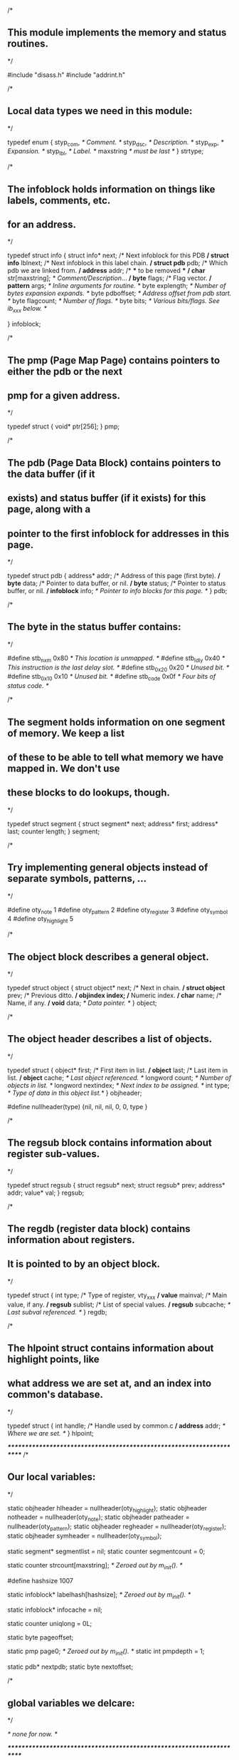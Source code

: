 /*
** This module implements the memory and status routines.
*/

#include "disass.h"
#include "addrint.h"

/*
** Local data types we need in this module:
*/

typedef enum {
  styp_com,			/* Comment. */
  styp_dsc,			/* Description. */
  styp_exp,			/* Expansion. */
  styp_lbl,			/* Label. */
  maxstring			/* must be last */
} strtype;

/*
** The infoblock holds information on things like labels, comments, etc.
** for an address.
*/

typedef struct info {
  struct info* next;		/* Next infoblock for this PDB */
  struct info* lblnext;		/* Next infoblock in this label chain. */
  struct pdb* pdb;		/* Which pdb we are linked from. */
  address*   addr;		/* *** to be removed *** */
  char*      str[maxstring];	/* Comment/Description/... */
  byte*      flags;		/* Flag vector. */
  pattern*   args;		/* Inline arguments for routine. */
  byte       explength;		/* Number of bytes expansion expands. */
  byte       pdboffset;		/* Address offset from pdb start. */
  byte       flagcount;		/* Number of flags. */
  byte       bits;		/* Various bits/flags.  See ib_xxx below. */
#   define ib_noreturn 0x01	/*   This routine does not return, "longjmp" */
#   define ib_lblref   0x40	/*   This label has been referenced. */
#   define ib_lbldef   0x80	/*   This label has been defined. */
} infoblock;

/*
** The pmp (Page Map Page) contains pointers to either the pdb or the next
** pmp for a given address.
*/

typedef struct {
  void* ptr[256];
} pmp;

/*
** The pdb (Page Data Block) contains pointers to the data buffer (if it
** exists) and status buffer (if it exists) for this page, along with a
** pointer to the first infoblock for addresses in this page.
*/

typedef struct pdb {
  address* addr;		/* Address of this page (first byte). */
  byte* data;			/* Pointer to data buffer, or nil. */
  byte* status;			/* Pointer to status buffer, or nil. */
  infoblock* info;		/* Pointer to info blocks for this page. */
} pdb;

/*
** The byte in the status buffer contains:
*/

#define stb_nxm   0x80		/* This location is unmapped. */
#define stb_ldly  0x40		/* This instruction is the last delay slot. */
#define stb_0x20  0x20		/* Unused bit. */
#define stb_0x10  0x10		/* Unused bit. */
#define stb_code  0x0f		/* Four bits of status code. */

/*
** The segment holds information on one segment of memory.  We keep a list
** of these to be able to tell what memory we have mapped in.  We don't use
** these blocks to do lookups, though.
*/

typedef struct segment {
  struct segment* next;
  address* first;
  address* last;
  counter length;
} segment;

/*
** Try implementing general objects instead of separate symbols, patterns, ...
*/

#define oty_note	1
#define oty_pattern	2
#define oty_register	3
#define oty_symbol	4
#define oty_highlight   5

/*
** The object block describes a general object.
*/

typedef struct object {
  struct object* next;		/* Next in chain. */
  struct object* prev;		/* Previous ditto. */
  objindex index;		/* Numeric index. */
  char* name;			/* Name, if any. */
  void* data;			/* Data pointer. */
} object;

/*
** The object header describes a list of objects.
*/

typedef struct {
  object* first;		/* First item in list. */
  object* last;			/* Last item in list. */
  object* cache;		/* Last object referenced. */
  longword count;		/* Number of objects in list. */
  longword nextindex;		/* Next index to be assigned. */
  int type;			/* Type of data in this object list.*/
} objheader;

#define nullheader(type) {nil, nil, nil, 0, 0, type }

/*
** The regsub block contains information about register sub-values.
*/

typedef struct regsub {
  struct regsub* next;
  struct regsub* prev;
  address* addr;
  value* val;
} regsub;

/*
** The regdb (register data block) contains information about registers.
** It is pointed to by an object block.
*/

typedef struct {
  int type;			/* Type of register, vty_xxx */
  value* mainval;		/* Main value, if any. */
  regsub* sublist;		/* List of special values. */
  regsub* subcache;		/* Last subval referenced. */
} regdb;

/*
** The hlpoint struct contains information about highlight points, like
** what address we are set at, and an index into common's database.
*/

typedef struct {
  int handle;			/* Handle used by common.c */
  address* addr;		/* Where we are set. */
} hlpoint;

/**********************************************************************/
/*
** Our local variables:
*/

static objheader hlheader  = nullheader(oty_highlight);
static objheader notheader = nullheader(oty_note);
static objheader patheader = nullheader(oty_pattern);
static objheader regheader = nullheader(oty_register);
static objheader symheader = nullheader(oty_symbol);

static segment* segmentlist = nil;
static counter segmentcount = 0;

static counter strcount[maxstring]; /* Zeroed out by m_init(). */

#define hashsize 1007

static infoblock* labelhash[hashsize]; /* Zeroed out by m_init(). */

static infoblock* infocache = nil;

static counter uniqlong = 0L;

static byte pageoffset;

static pmp page0;		/* Zeroed out by m_init(). */
static int pmpdepth = 1;

static pdb* nextpdb;
static byte nextoffset;

/*
** global variables we delcare:
*/

/* none for now. */

/**********************************************************************/

/*
** m_init() inits this module.
*/

void m_init(void)
{
  int i;

  for (i = 0; i < 256; i += 1) {
    page0.ptr[i] = nil;
  }
  pmpdepth = 1;

  for (i = 0; i < maxstring; i += 1) {
    strcount[i] = 0;
  }

  for (i = 0; i < hashsize; i += 1) {
    labelhash[i] = nil;
  }
}

/**********************************************************************/

/*
** newpmp() is a routine that allocates and inits a new Page Map Page.
*/

static pmp* newpmp(void)
{
  pmp* p;
  int i;

  p = malloc(sizeof(pmp));
  for (i = 0; i < 256; i += 1) {
    p->ptr[i] = nil;
  }
  return(p);
}

/*
** incpmpdepth() increments the pmp depth by one.
*/

static void incpmpdepth(void)
{
  pmp* p;
  int i;

  p = malloc(sizeof(pmp));
  for (i = 0; i < 256; i += 1) {
    p->ptr[i] = page0.ptr[i];
    page0.ptr[i] = nil;
  }
  page0.ptr[0] = p;
  pmpdepth += 1;
}

/*
** makestatus() makes sure that a given pdb has a status buffer.
*/

static void makestatus(pdb* p)
{
  if (p->status == nil) {
    p->status = malloc(256);
    memset(p->status, (stb_nxm | (stb_code & st_none)), 256);
  }
}

/*
** makedata() makes sure that a given pdb has data/status buffers.
*/

static void makedata(pdb* p)
{
  makestatus(p);		/* Data buffer, must have status. */
  if (p->data == nil) {
    p->data = malloc(256);
    bzero(p->data, 256);
  }
}

/*
** findpdb() finds the pdb for a specified address, possibly creating
** it and all the page maps needed.  As a side effect it sets up the
** global variable "pageoffset" to make retreiving data/status easier.
*/

static pdb* findpdb(address* addr, bool create)
{
  longword l;
  byte b[4];
  int depth;
  pmp* pmptr;
  pmp* pmnxt;
  pdb* pdptr;

/* TODO: implement a one-entry cache for pdb's */

  if (true) {			/* Since the addr is just a longword... */
    l = a_a2l(addr);
    pageoffset = l & 0xff;
    b[1] = (l >> 8)  & 0xff;
    b[2] = (l >> 16) & 0xff;
    b[3] = (l >> 24) & 0xff;
    depth = 1;
    if (b[2] != 0) depth = 2;
    if (b[3] != 0) depth = 3;
  }

  while (depth > pmpdepth) {
    if (!create) {
      return(nil);
    }
    incpmpdepth();
  }
  depth = pmpdepth;
  pmptr = &page0;
  while (depth > 1) {
    pmnxt = pmptr->ptr[b[depth]];
    /* pmnxt = pmptr->ptr[addr->addr[depth]]; */
    if (pmnxt == nil) {
      if (!create) {
	return(nil);
      }
      pmnxt = newpmp();
      if (pmnxt == nil) {
	return(nil);
      }
      pmptr->ptr[b[depth]] = pmnxt;
    }
    depth -= 1;
    pmptr = pmnxt;
  }
  pdptr = pmptr->ptr[b[1]];
  if ((pdptr == nil) && (create)) {
    pdptr = malloc(sizeof(pdb));
    pdptr->addr = a_copy(a_fip(addr), nil);
    pdptr->data = nil;
    pdptr->status = nil;
    pdptr->info = nil;
    pmptr->ptr[b[1]] = pdptr;
  }
  return(pdptr);
}

/*
** getstc() returns the status byte for a specified address.  If there
** is no status byte to get, we make one up.
*/

static byte getstc(address* addr)
{
  pdb* p;

  p = findpdb(addr, false);
  if ((p != nil) && (p->status != nil)) {
    return(p->status[pageoffset]);
  }		 
  return(stb_nxm | (stb_code & st_none));
}

/*
** hashstring() returns a hash code for the given string.
*/

static int hashstring(char* name)
{
  longword hash = 0x123456ff;
  char c;

  while ((c = *name++) != (char) 0) {
    hash = hash ^ c;
    hash = (hash << 5) ^ hash;
  }
  hash = hash & 0x7fffffff;
  return(hash % hashsize);
}

/*
** ibaddr() computes the address of an infoblock.
*/

static address* ibaddr(infoblock* i)
{
  return(a_offset(i->pdb->addr, i->pdboffset));
}

/*
** makeinfo() allocates and inits a new infoblock.
*/

static infoblock* makeinfo(address* addr, pdb* p)
{
  infoblock* i;
  strtype type;
  infoblock* prev;
  infoblock* next;

  i = malloc(sizeof(infoblock));

  i->addr = a_copy(addr, nil);

  i->lblnext = nil;
  for(type = 0; type < maxstring; type += 1) {
    i->str[type] = nil;
  }
  i->pdb = p;
  i->pdboffset = a_diff(addr, p->addr);
  i->flags = nil;
  i->args = nil;
  i->explength = 0;
  i->flagcount = 0;
  i->bits = 0;

  prev = nil;
  next = p->info;
  
  while ((next != nil) && (next->pdboffset < i->pdboffset)) {
    prev = next;
    next = next->next;
  }

  if (prev == nil) {
    p->info = i;
  } else {
    prev->next = i;
  }
  i->next = next;
  return(i);
}

/*
** findinfo() finds the infoblock for a given address, possibly
** creating it if there was none to begin with.
*/

static infoblock* findinfo(address* addr, bool create)
{
  infoblock* i;
  pdb* p;

  if (infocache != nil) {
    if (a_eq(addr, infocache->addr)) {
      return(infocache);
    }
  }

  p = findpdb(addr, create);

  if (p != nil) {
    i = p->info;

    while (i != nil) {
      if (i->pdboffset == pageoffset) {
	infocache = i;
	return(i);
      }
      i = i->next;
    }

    if (create) {
      i = makeinfo(addr, p);
      infocache = i;
      return(i);
    }
  }
  return(nil);
}

/*
** freeseg() deallocates a segment block.
*/

static void freeseg(segment* seg)
{
  free(seg->first);
  free(seg->last);
  free(seg);
  segmentcount -= 1;
}

/*
** joinseg() checks if a given segment runs into the next one, if this is
** the case the segments will be joined into one.  This process is repeated
** as long as needed.
*/

static void joinseg(segment* this)
{
  segment* next;

  next = this->next;
  while (next != nil) {
    if (a_compare(this->last, next->last) >= 0) {
      this->next = next->next;
      freeseg(next);
      next = this->next;
    } else if (a_compare(this->last, next->first) >= 0) {
      this->length += a_diff(next->last, this->last);
      this->last = a_copy(next->last, this->last);
      this->next = next->next;
      freeseg(next);
      next = this->next;
    } else if (a_adjacent(this->last, next->first)) {
      this->length += next->length;
      this->last = a_copy(next->last, this->last);
      this->next = next->next;
      freeseg(next);
      next = nil;
    } else {
      next = nil;
    }
  }
}

/*
** makeseg() creates a new segment block and links it in at the right
** place.  If the previous block ends just before us, we extend that
** block instead.  After doing this, we check for running into the
** next block.
*/

static void makeseg(address* addr, int size, segment* prev, segment* next)
{
  segment* seg;

  if ((prev != nil) && a_adjacent(prev->last, addr)) {
    a_inc(prev->last, size);
    prev->length += size;
    seg = prev;
  } else {
    seg = malloc(sizeof(segment));
    seg->first = a_copy(addr, nil);
    seg->last =  a_copy(addr, nil);
    a_inc(seg->last, size - 1);
    seg->length = size;
    if (prev == nil) {
      segmentlist = seg;
    } else {
      prev->next = seg;
    }
    seg->next = next;
    segmentcount += 1;
  }
  joinseg(seg);
}

/*
** meminclude() updates the segment list to include a given block of mem.
*/

static void meminclude(address* addr, int size)
{
  segment* prev;
  segment* this;
  address* newend;

  prev = nil;
  this = segmentlist;
  while (this != nil) {
    if (a_compare(this->last, addr) >= 0) {           /* before or inside? */
      if (a_compare(this->first, addr) <= 0) {        /* inside? */
	newend = a_offset(addr, size - 1);            /* Yes, compute end. */
	if (a_compare(newend, this->last) > 0) {      /* All inside? */
	  this->length += a_diff(newend, this->last); /* No, extend this. */
	  this->last = a_copy(newend, this->last);    /* Update last addr. */
	  joinseg(this);
	}
      } else {
	makeseg(addr, size, prev, this);
      }
      wc_segment();
      return;
    }
    prev = this;
    this = this->next;
  }
  makeseg(addr, size, prev, nil);
  wc_segment();			/* Tell the window handler. */
}

/*
** memstore() stores a buffer of data at address addr.  The address will
** be updated to point to the next address.
*/

static void memstore(address* addr, byte* buffer, int size)
{
  pdb* p;
  int count;

  meminclude(addr, size);	/* Update segment buffers. */

  while (size > 0) {
    p = findpdb(addr, true);	/* Find (possibly creating) pdb. */
    makedata(p);		/* Make sure we have data/status buffers. */
    count = 0;
    while (size-- > 0) {
      p->status[pageoffset] &= ~stb_nxm;
      p->data[pageoffset] = *buffer++;
      count += 1;
      if (pageoffset == 0xff) {
	break;
      }
      pageoffset += 1;
    }
    a_inc(addr, count);
  }
}

typedef void (pdbhandler)(pdb*);

static void scanlevel(pmp* page, int level, pdbhandler* handler)
{
  int i;

  for (i = 0; i < 256; i += 1) {
    if (page->ptr[i] != nil) {
      if (level > 1) {
	scanlevel(page->ptr[i], level - 1, handler);
      } else {
	(*handler)(page->ptr[i]);
      }
    }
  }
}

static void scanmemory(pdbhandler* handler)
{
  scanlevel(&page0, pmpdepth, handler);
}

/*
** copystring() allocates a new string, and copies its argument to it.
*/

char* copystring(char* src, char* dst)
{
  if (dst != nil) {
    free(dst);
    dst = nil;
  }
  if (src != nil) {
    dst = malloc(strlen(src) + 1);
    strcpy(dst, src);
  }
  return(dst);
}

/**********************************************************************/

static bool str_exist(address* addr, strtype type)
{
  infoblock* i;

  i = findinfo(addr, false);
  if (i != nil) {
    if (i->str[type] != nil) {
      return(true);
    }
  }
  return(false);
}

static char* str_find(address* addr, strtype type)
{
  infoblock* i;

  i = findinfo(addr, false);
  if (i != nil) {
    return(i->str[type]);
  }
  return(nil);
}

static infoblock* str_insert(address* addr, char* name, strtype type)
{
  infoblock* i;

  i = findinfo(addr, true);
  if (i != nil) {
    if (i->str[type] != nil) {
      free(i->str[type]);
      strcount[type] -= 1;
    }
    i->str[type] = copystring(name, nil);
    strcount[type] += 1;
    wc_local(addr);
  }
  return(i);
}

static void str_delete(address* addr, strtype type)
{
  infoblock* i;

  i = findinfo(addr, false);
  if (i != nil) {
    if (i->str[type]) {
      free(i->str[type]);
      i->str[type] = nil;
      strcount[type] -= 1;
      wc_local(addr);
    }
  }
}

static void sclr_level(pmp* page, int level, strtype type)
{
  int index;
  pdb* p;
  infoblock* ib;
  
  for (index = 0; index < 256; index += 1) {
    if (page->ptr[index] != nil) {
      if (level > 1) {
	sclr_level(page->ptr[index], level - 1, type);
      } else {
	p = page->ptr[index];
	for (ib = p->info; ib != nil; ib = ib->next) {
	  if (ib->str[type] != nil) {
	    free(ib->str[type]);
	    ib->str[type] = nil;
	  }
	}
      }
    }
  }
}

static void str_clear(strtype type)
{
  sclr_level(&page0, pmpdepth, type); /* Call recursive hack. */
  strcount[type] = 0;
  wc_total();		/* Changes everywhere. */
}

/******************************************/

bool c_exist(address* addr)
{
  return(str_exist(addr, styp_com));
}

char* c_find(address* addr)
{
  return(str_find(addr, styp_com));
}

void c_insert(address* addr, char* name)
{
  (void) str_insert(addr, name, styp_com);
}

void c_delete(address* addr)
{
  str_delete(addr, styp_com);
}

void c_clear(void)
{
  str_clear(styp_com);
}

counter c_count(void)
{
  return(strcount[styp_com]);
}

/**********************************************************************/

bool d_exist(address* addr)
{
  return(str_exist(addr, styp_dsc));
}

char* d_find(address* addr)
{
  return(str_find(addr, styp_dsc));
}

void d_insert(address* addr, char* text)
{
  (void) str_insert(addr, text, styp_dsc);
}

void d_delete(address* addr)
{
  str_delete(addr, styp_dsc);
}

void d_clear(void)
{
  str_clear(styp_dsc);
}

counter d_count(void)
{
  return(strcount[styp_dsc]);
}

/**********************************************************************/

bool e_exist(address* addr)
{
  return(str_exist(addr, styp_exp));
}

char* e_find(address* addr)
{
  return(str_find(addr, styp_exp));
}

void e_insert(address* addr, char* text, int length)
{
  infoblock* i;

  i = str_insert(addr, text, styp_exp);
  if (i != nil) {
    i->explength = length;
  }
}

void e_delete(address* addr)
{
  str_delete(addr, styp_exp);
}

void e_clear(void)
{
  str_clear(styp_exp);
}

counter e_count(void)
{
  return(strcount[styp_exp]);
}

int e_length(address* addr)
{
  infoblock* i;

  i = findinfo(addr, false);
  if (i == nil) {
    return(1);			/* Default lengt if we have no exp. */
  }
  return(i->explength);
}

/******************************************/

byte* f_read(address* addr)
{
  infoblock* i;

  i = findinfo(addr, false);
  if (i != nil) {
    return(i->flags);
  }
  return(nil);
}

void f_write(address* addr, byte* flags)
{
  infoblock* i;
  byte* newflags;
  int pos;

  i = findinfo(addr, true);
  if (i != nil) {
    if (i->flags != nil) {
      free(i->flags);
      i->flags = nil;
    }
    newflags = malloc(flags[0]);
    for (pos = 0; pos <= flags[0]; pos += 1) {
      newflags[pos] = flags[pos];
    }
    i->flags = newflags;
  }
  wc_local(addr);
}

void f_delete(address* addr)
{
  infoblock* i;

  i = findinfo(addr, false);
  if (i != nil) {
    if (i->flags != nil) {
      free(i->flags);
      i->flags = nil;
    }
  }
  wc_local(addr);
}

static void fclr_level(pmp* page, int level)
{
  int index;
  pdb* p;
  infoblock* ib;
  
  for (index = 0; index < 256; index += 1) {
    if (page->ptr[index] != nil) {
      if (level > 1) {
	fclr_level(page->ptr[index], level - 1);
      } else {
	p = page->ptr[index];
	for(ib = p->info; ib != nil; ib = ib->next) {
	  if (ib->flags != nil) {
	    free(ib->flags);
	    ib->flags = nil;
	  }
	}
      }
    }
  }
}

void f_clear(void)
{
  fclr_level(&page0, pmpdepth); /* Call recursive hack. */
  wc_total();		/* Changes everywhere. */
}

/**********************************************************************/

pattern* ia_read(address* addr)
{
  infoblock* i;

  i = findinfo(addr, false);
  if (i != nil) {
    return(i->args);
  }
  return(nil);
}

void ia_write(address* addr, pattern* pat)
{
  infoblock* i;

  i = findinfo(addr, true);
  if (i != nil) {
    i->args = p_copy(pat, i->args);
  }
  wc_total();
}

void ia_delete(address* addr)
{
  infoblock* i;

  i = findinfo(addr, false);
  if (i != nil) {
    p_free(i->args);
    i->args = nil;
  }
  wc_total();
}

static void iaclr_level(pmp* page, int level)
{
  int index;
  pdb* p;
  infoblock* ib;

  for (index = 0; index < 256; index += 1) {
    if (page->ptr[index] != nil) {
      if (level > 1) {
	iaclr_level(page->ptr[index], level - 1);
      } else {
	p = page->ptr[index];
	for (ib = p->info; ib != nil; ib = ib->next) {
	  if (ib->args != nil) {
	    p_free(ib->args);
	    ib->args = nil;
	  }
	}
      }
    }
  }
}

void ia_clear(void)
{
  iaclr_level(&page0, pmpdepth); /* Call recursive hack. */
  wc_total();
}

/**********************************************************************/

bool nrf_read(address* addr)
{
  infoblock* i;

  i = findinfo(addr, false);
  if (i != nil) {
    if (i->bits && ib_noreturn) {
      return(true);
    }
  }
  return(false);
}

void nrf_write(address* addr, bool flag)
{
  infoblock* i;

  i = findinfo(addr, true);
  if (i != nil) {
    if (flag) {
      i->bits |= ib_noreturn;
    } else {
      i->bits &= ~ib_noreturn;
    }
  }
}

static void nrfclr_level(pmp* page, int level)
{
  int index;
  pdb* p;
  infoblock* ib;

  for (index = 0; index < 256; index += 1) {
    if (page->ptr[index] != nil) {
      if (level > 1) {
	nrfclr_level(page->ptr[index], level - 1);
      } else {
	p = page->ptr[index];
	for (ib = p->info; ib != nil; ib = ib->next) {
	  ib->bits &= ~ib_noreturn;
	}
      }
    }
  }
}

void nrf_clear(void)
{
  nrfclr_level(&page0, pmpdepth);
}

/**********************************************************************/

bool l_exist(address* addr)
{
  return(str_exist(addr, styp_lbl));
}

char* l_find(address* addr)
{
  return(str_find(addr, styp_lbl));
}

void l_insert(address* addr, char* name)
{
  address* prev;
  infoblock* i;
  int bucket;

  prev = l_lookup(name);
  if (prev != nil) {
    l_delete(prev);
  }
  l_delete(addr);

  i = str_insert(addr, name, styp_lbl);

  if (i != nil) {
    bucket = hashstring(l_canonical(name));
    i->lblnext = labelhash[bucket];
    labelhash[bucket] = i;
  }
  wc_total();
}

void l_delete(address* addr)
{
  int bucket;
  char* name;
  infoblock* prev;
  infoblock* this;

  name = str_find(addr, styp_lbl);
  if (name != nil) {
    bucket = hashstring(l_canonical(name));
    prev = nil;
    this = labelhash[bucket];
    while (this != nil) {
      if (strcmp(name, this->str[styp_lbl]) == 0) {
	if (prev == nil) {	/* First entry in chain */
	  labelhash[bucket] = this->lblnext;
	} else {		/* Not first entry. */
	  prev->lblnext = this->lblnext;
	}
	this->lblnext = nil;	/* Wipe current ptr, we are clean. */
      }
      prev = this;
      this = this->lblnext;
    }
    wc_total();
  }
  str_delete(addr, styp_lbl);
}

void l_clear(void)
{
  int bucket;
  infoblock* info;
  infoblock* next;

  for (bucket = 0; bucket < hashsize; bucket += 1) {
    for (info = labelhash[bucket]; info != nil; info = next) {
      next = info->lblnext;
      info->lblnext = nil;
      if (info->str[styp_lbl] != nil) {
	free(info->str[styp_lbl]);
	info->str[styp_lbl] = nil;
      }
    }
    labelhash[bucket] = nil;
  }
  strcount[styp_lbl] = 0;
  wc_total();
}

void l_cflags(void)
{
  int bucket;
  infoblock* i;

  for (bucket = 0; bucket < hashsize; bucket += 1) {
    for (i = labelhash[bucket]; i != nil; i = i->lblnext) {
      i->bits &= ~(ib_lbldef+ib_lblref);
    }
  }
}

void l_def(address* addr)
{
  infoblock* i;

  i = findinfo(addr, false);
  if (i != nil) {
    i->bits |= ib_lbldef;
  }
}

void l_ref(address* addr)
{
  infoblock* i;

  i = findinfo(addr, false);
  if (i != nil) {
    i->bits |= ib_lblref;
  }
}

counter l_count(void)
{
  return(strcount[styp_lbl]);
}

address* l_lookup(char* name)
{
  static address* work = nil;
  int bucket;
  infoblock* i;
  
  name = copystring(l_canonical(name), nil);
  bucket = hashstring(name);

  for (i = labelhash[bucket]; i != nil; i = i->lblnext) {
    if (strcmp(name, l_canonical(i->str[styp_lbl])) == 0) {
      free(name);
      work = a_copy(i->addr, work);
      return(work);
    }
  }
  free(name);
  return(nil);
}

void l_rehash(void)
{
  int bucket;
  infoblock* this;
  infoblock* chain;

  chain = nil;

  for (bucket = 0; bucket < hashsize; bucket += 1) {
    while (labelhash[bucket] != nil) {
      this = labelhash[bucket];
      labelhash[bucket] = this->lblnext;
      this->lblnext = chain;
      chain = this;
    }
  }

  while (chain != nil) {
    this = chain;
    chain = chain->lblnext;
    /* check for empty string here? */
    bucket = hashstring(l_canonical(this->str[styp_lbl]));
    this->lblnext = labelhash[bucket];
    labelhash[bucket] = this;
  }
}

/**********************************************************************/
/*
** Local routines to handle objects and object lists.
*/
/**********************************************************************/

/*
** allocate and init a new register data block:
*/

static regdb* newregdb(void)
{
  regdb* r;

  r = malloc(sizeof(regdb));
  if (r != nil) {
    r->type = vty_long;
    r->mainval = nil;
    r->sublist = nil;
    r->subcache = nil;
  }
  return(r);
}

/*
** allocate and init a new highlight point block:
*/

static hlpoint* newhlpoint(void)
{
  hlpoint* hlp;

  hlp = malloc(sizeof(hlpoint));
  if (hlp != nil) {
    hlp->addr = nil;
    hlp->handle = 0;
  }
  return(hlp);
}

/*
** Return a pointer to a new data item for an object of specified type.
*/

static void* newobjdata(int type)
{
  switch (type) {
    case oty_register: return(newregdb());
    case oty_highlight: return(newhlpoint());
  }
  return(nil);
}

/*
** Create a new object in an object list.
*/

static object* makeobject(objheader* hdr, char* name)
{
  object* obj;

  obj = malloc(sizeof(object));

  obj->next = nil;
  obj->prev = hdr->last;
  if (hdr->last != nil) {
    hdr->last->next = obj;
    hdr->last = obj;
  } else {
    hdr->first = obj;
    hdr->last = obj;
  }

  hdr->count += 1;
  hdr->cache = obj;
  hdr->nextindex += 1;

  obj->index = hdr->nextindex;
  obj->name = copystring(name, nil);
  obj->data = newobjdata(hdr->type);

  return(obj);
}

/*
** zap (deallocate) a hlpoint block.
*/

static void zaphlp(hlpoint* hlp)
{
  a_free(hlp->addr);		/* Dealloc address block. */
  clearwatch(hlp->handle);	/* Tell common.c to forget this. */
  free(hlp);			/* Dealloc main structure. */
}

/*
** zap (deallocate) a regsub block.  Does not unlink it.
*/

static void zapregsub(regsub* rs)
{
  a_free(rs->addr);
  v_free(rs->val);
  free(rs);
}

/*
** zap (deallocate) a regdb block.
*/

static void zapregdb(regdb* r)
{
  regsub* rs;

  v_free(r->mainval);
  while (r->sublist != nil) {
    rs = r->sublist;
    r->sublist = r->sublist->next;
    zapregsub(rs);
  }
  free(r);			/* Dealloc regdb itself. */
}

/*
** zapobject() zaps an object and all data it points to.
*/

static void zapobject(objheader* hdr, object* this)
{
  switch(hdr->type) {
  case oty_note:		/* Note, data is a string. */
    free(this->data);
    break;
  case oty_pattern:		/* Pattern, data is a pattern chain. */
    p_free(this->data);
    break;
  case oty_register:		/* Register, data is regdb block. */
    zapregdb(this->data);
    break;
  case oty_symbol:		/* Symbol, data is a string. */
    free(this->data);
    break;
  case oty_highlight:		/* Highlight point, data is highlight block */
    zaphlp(this->data);
    break;
  }
  free(this->name);
  free(this);
}

/*
** Find an object in an object list, given the name.  Create if needed.
*/

static object* findobjname(objheader* hdr, char* name, bool create)
{
  object* obj;

  if (hdr->cache != nil) {
    if (strcmp(hdr->cache->name, name) == 0) {
      return(hdr->cache);
    }
  }

  obj = hdr->first;
  while (obj != nil) {
    if (strcmp(obj->name, name) == 0) {
      hdr->cache = obj;
      return(obj);
    }
    obj = obj->next;
  }

  if (create) {
    obj = makeobject(hdr, name);
  }

  return(obj);
}

/*
** Find an object given its index.
*/

static object* findobjindex(objheader* hdr, objindex index)
{
  object* obj;
  
  if (hdr->cache != nil) {
    if (hdr->cache->index == index) {
      return(hdr->cache);
    }
  }

  obj = hdr->first;
  while (obj != nil) {
    if (obj->index == index) {
      hdr->cache = obj;
      return(obj);
    }
    obj = obj->next;
  }
  return(nil);
}

/*
** Find object data given object index.
*/

static void* findobjdata(objheader* hdr, objindex index)
{
  object* obj;

  obj = findobjindex(hdr, index);
  if (obj != nil) {
    return(obj->data);
  }
  return(nil);
}

/*
** obj_name() translates an object index to a name.
*/

static char* obj_name(objheader* hdr, objindex index)
{
  object* obj;

  obj = findobjindex(hdr, index);
  if (obj != nil) {
    return(obj->name);
  }
  return(nil);
}

/*
** obj_index() translates an object name to an index.
*/

static objindex obj_index(objheader* hdr, char* name)
{
  object* obj;

  obj = findobjname(hdr, name, false);
  if (obj != nil) {
    return(obj->index);
  }
  return(0);
}

/*
** obj_define() defines an object.
*/

static objindex obj_define(objheader* hdr, char* name)
{
  object* obj;

  obj = findobjname(hdr, name, true);
  if (obj != nil) {
    return(obj->index);
  }
  return(0);
}

/*
** obj_clear() removes all objects from an object list.
*/

static void obj_clear(objheader* hdr)
{
  object* this;
  object* next;

  this = hdr->first;
  while (this != nil) {
    next = this->next;
    zapobject(hdr, this);
    this = next;
  }
  hdr->first = nil;
  hdr->last = nil;
  hdr->cache = nil;
  hdr->count = 0;
  hdr->nextindex = 0;
}

/*
** obj_delete() deletes the specified object.  If the specified object
** does not exist, we do nothing.
*/

static void obj_delete(objheader* hdr, objindex index)
{
  object* obj;

  obj = findobjindex(hdr, index);
  if (obj != nil) {		/* Does it exist? */

    if (obj->prev != nil) {	/* Yes, unlink from header. */
      obj->prev->next = obj->next;
    } else {
      hdr->first = obj->next;
    }
    if (obj->next != nil) {
      obj->next->prev = obj->prev;
    } else {
      hdr->last = obj->prev;
    }

    zapobject(hdr, obj);	/* Goodbye. */
    hdr->cache = nil;		/* Play safe. */

    hdr->count -= 1;		/* One less to care about. */
  }
}

/*
** obj_next() is used to step over all objects in a list.  If the argument
** is zero, we return the first object.  If the argument is non-zero,
** we return the next known object after that one.  If there are no
** more objects, we return zero.
*/

static objindex obj_next(objheader* hdr, objindex index)
{
  object* obj;

  if (index == 0) {
    obj = hdr->first;
    while ((obj != nil) && (obj->index == 0)) {
      obj = obj->next;
    }
    if (obj == nil) {
      return(0);
    }
    hdr->cache = obj;		/* Store in cache. */
    return(obj->index);
  }

  obj = findobjindex(hdr, index);
  if (obj == nil) {
    return(0);
  }

  obj = obj->next;
  while ((obj != nil) && (obj->index == 0)) {
    obj = obj->next;
  }

  if (obj == nil) {
    return(0);
  }

  hdr->cache = obj;		/* Store in cache. */
  return(obj->index);
}

/**********************************************************************/

/*
** hl_count() returns the number of defined highlight points.
*/

counter hl_count(void)
{
  return(hlheader.count);
}

/*
** hl_next() is used to step over all defined highlight points.  If the
** argument is zero, we return the first point.  If the argument is non-zero,
** we return the next defined point after that one.  If there are no
** more points, we return zero.
*/

objindex hl_next(objindex index)
{
  return(obj_next(&hlheader, index));
}

/*
** hl_delete() deletes the specified highlight point.
*/

void hl_delete(objindex index)
{
  obj_delete(&hlheader, index);
  wc_highlight();
}

/*
** hl_clear() removes all defined highlight points from the database.
*/

void hl_clear(void)
{
  obj_clear(&hlheader);
  wc_highlight();
}

/*
** hl_read() returns the highlight address given the index.
*/

address* hl_read(objindex index)
{
  hlpoint* hlp;

  hlp = findobjdata(&hlheader, index);
  if (hlp != nil) {
    return(hlp->addr);
  }
  return(nil);			/* Maybe return a_zero()? */
}

/*
** hl_write() creates a new highlight point, and sets up data structures.
*/

void hl_write(address* addr)
{
  object* obj;
  hlpoint* hlp;

  obj = makeobject(&hlheader, nil);
  if (obj != nil) {
    hlp = obj->data;
    if (hlp != nil) {
      hlp->addr = a_copy(addr, nil);
      hlp->handle = setwatch(addr, w_highlight, true);
      wc_highlight();
    }
  }
}

/**********************************************************************/

/*
** n_count() returns the number of defined notes.
*/

counter n_count(void)
{
  return(notheader.count);
}

/*
** n_next() is used to step over all defined notes.  If the argument
** is zero, we return the first note.  If the argument is non-zero,
** we return the next defined note after that one.  If there are no
** more notes, we return zero.
*/

objindex n_next(objindex index)
{
  return(obj_next(&notheader, index));
}

/*
** n_delete() deletes the specified note.
*/

void n_delete(objindex index)
{
  obj_delete(&notheader, index);
  wc_notes();
}

/*
** n_clear() removes all defined notes from the database.
*/

void n_clear(void)
{
  obj_clear(&notheader);
  wc_notes();
}

/*
** n_read() returns the actual note given the index.
*/

char* n_read(objindex index)
{
  return(findobjdata(&notheader, index));
}

/*
** n_write() creates a new note block, and fills it in.
*/

void n_write(char* txt)
{
  object* obj;

  obj = makeobject(&notheader, nil);
  if (obj != nil) {
    obj->data = copystring(txt, obj->data);
    wc_notes();
  }
}

/**********************************************************************/

/*
** p_length() returns the length of a pattern chain.
*/

int p_length(pattern* p)
{
  int i;

  i = 0;
  while (p != nil) {
    /* i += p->count; */
    i += 1;
    p = p->next;
  }
  return(i);
}

/*
** p_free() deallocates a pattern chain.
*/

void p_free(pattern* p)
{
  pattern* next;

  while (p != nil) {
    next = p->next;
    free(p);
    p = next;
  }
}

/*
** p_new() allocates a new pattern element.
*/

pattern* p_new(void)
{
  pattern* p;

  p = (pattern*) malloc(sizeof(pattern));
  p->next = nil;
  p->status = st_none;
  p->length = 0;
  return(p);
}

/*
** p_copy() makes (allocates) a copy of a pattern.
*/

pattern* p_copy(pattern* src, pattern* dst)
{
  if (src == nil) {
    p_free(dst);
    return(nil);
  }
  if (dst == nil) {
    dst = p_new();
  }
  if (dst != nil) {
    dst->status = src->status;
    dst->length = src->length;
    dst->next = p_copy(src->next, dst->next);
  }
  return(dst);
}

/*
** p_name() translates a pattern index to a name.  If there is no
** pattern with the given index, we return nil.
*/

char* p_name(patindex index)
{
  return(obj_name(&patheader, index));
}

/*
** p_index() translates a pattern name to an index.
*/

patindex p_index(char* name)
{
  return(obj_index(&patheader, name));
}

/*
** p_define() creates (defines) a pattern with the specified name,
** and returns the index of the new pattern.  If the pattern already
** existed, nothing (except returning the index) will happen.
*/

patindex p_define(char* name)
{
  return(obj_define(&patheader, name));
}

/*
** p_count() returns the number of currently defined patterns.
*/

counter p_count(void)
{
  return(patheader.count);
}

/*
** p_next() is used to step over all known patterns.  If the argument
** is zero, we return the first pattern.  If the argument is non-zero,
** we return the next known pattern after that one.  If there are no
** more patterns, we return zero.
*/

patindex p_next(patindex index)
{
  return(obj_next(&patheader, index));
}

/*
** p_delete() deletes the specified pattern.  If the specified pattern
** does not exist, we do nothing.
*/

void p_delete(patindex index)
{
  obj_delete(&patheader, index);
  wc_patterns();
}

/*
** p_clear() removes all patterns from the database.
*/

void p_clear(void)
{
  obj_clear(&patheader);
  wc_patterns();
}

/*
** p_read() returns the actual pattern given an index.
*/

pattern* p_read(patindex index)
{
  return(findobjdata(&patheader, index));
}

/*
** p_write() sets the a new pattern for the given index.
*/

void p_write(patindex index, pattern* p)
{
  object* obj;

  obj = findobjindex(&patheader, index);
  if (obj != nil) {
    obj->data = p_copy(p, obj->data);
    wc_patterns();
  }
}

/**********************************************************************/

/*
** makeregsub() creates a new regsub block.  No value is assigned at
** this point, and we don't link the block into anything.
*/

static regsub* makeregsub(address* addr)
{
  regsub* rs;

  rs = malloc(sizeof(regsub));

  if (rs != nil) {
    rs->addr = a_copy(addr, nil);
    rs->val = nil;
  }
  return(rs);
}

/*
** linkregsub() links a regsub block into the chain for a register.
*/

static void linkregsub(regsub* rs, regdb* r)
{
  if (r->sublist == nil) {	/* Simple case? */
    rs->prev = nil;
    rs->next = nil;
    r->sublist = rs;
  } else {
    regsub* prev;
    regsub* next;
    /*
    ** start with linking this block into the list, sorted. If the new
    ** block starts at the same address as an existing one, the new block
    ** goes last.
    */
    prev = nil;
    next = r->sublist;
    while ((next != nil) && (a_ge(rs->addr, next->addr))) {
      prev = next;
      next = next->next;
    }
    /*
    ** now "prev" and "next" is set up.  Build the links.
    */
    rs->prev = prev;
    rs->next = next;
    if (prev != nil) {
      prev->next = rs;
    } else {
      r->sublist = rs;
    }
    if (next != nil) {
      next->prev = rs;
    }
    /*
    ** Now we check if the previous block overlaps with this one in any way.
    */
    if (prev != nil) {
      /*
      ** we have a previous block.  check for overlap.
      */
      if (a_le(rs->addr, a_last(prev->addr))) {
	/*
	** we start before end of previous, have to fix.
	*/
	if (a_gt(rs->addr, prev->addr)) {
	  /*
	  ** we start after beginning of previous, split off beginning of
	  ** previous and set up new previous to remainder of block.
	  */
	}
	/*
	** now we start at same address as previous.  delete either
	** first part of previous or whole block.
	*/
      }
    }
    /*
    ** now fixup all trailing blocks that we touch.
    */

    /* ... */

  }
}

/*
** findregsub() looks up the subval block corresponding to the given
** address, possibly creating it if needed.
*/

static regsub* findregsub(regdb* r, address* addr, bool create)
{
  regsub* rs;

  /* This might be needed for overlapping writes to work... */

  if (create) {
    rs = makeregsub(addr);
    linkregsub(rs, r);
    r->subcache = rs;
    return(rs);
  }

  if (r->subcache != nil) {
    if (a_inside(addr, r->subcache->addr)) {
      return(r->subcache);
    }
  }

  for (rs = r->sublist; rs != nil; rs = rs->next) {
    if (a_inside(addr, rs->addr)) {
      r->subcache = rs;
      return(rs);
    }
  }

  return(nil);
}

/*
** r_name() translates a register index to a name.  If there is no
** register with the given index, we return nil.
*/

char* r_name(regindex index)
{
  return(obj_name(&regheader, index));
}

/*
** r_type() returns the type of a register.
*/

int r_type(regindex index)
{
  regdb* r;

  r = findobjdata(&regheader, index);
  if (r != nil) {
    return(r->type);
  }
  return(vty_none);
}

/*
** r_index() translates a register name to an index.
*/

regindex r_index(char* name)
{
  return(obj_index(&regheader, name));
}

/*
** r_define() creates (defines) a register with the specified name,
** and returns the index of the new register.  If the register already
** existed, nothing (except returning the index) will happen.
*/

regindex r_define(char* name, int type)
{
  objindex index;
  regdb* r;

  index = obj_define(&regheader, name);
  r = findobjdata(&regheader, index);
  if (r != nil) {
    r->type = type;
  }
  com_rcre(index);
  return(index);
}

/*
** r_delete() deletes the specified register.  If the specified register
** does not exist, we do nothing.
*/

void r_delete(regindex index)
{
  com_rdel(index);
  obj_delete(&regheader, index);
  com_rdel(0);
}

/*
** r_next() is used to step over all known registers.  If the argument
** is zero, we return the first register.  If the argument is non-zero,
** we return the next known register after that one.  If there are no
** more registers, we return zero.
*/

regindex r_next(regindex index)
{
  return(obj_next(&regheader, index));
}

/*
** r_subrange() returns the next subrange in which a register has a non-
** standard value.  If the address argument is nil, we return the first
** range, and so on much like r_next() does with registers.
*/

address* r_subrange(regindex index, address* addr)
{
  regdb* r;
  regsub* rs;

  r = findobjdata(&regheader, index);
  if (r == nil) {
    return(nil);
  }

  if (addr == nil) {
    rs = r->sublist;
    if (rs != nil) {
      return(rs->addr);
    }
    return(nil);
  }

  rs = findregsub(r, addr, false);
  if (rs != nil) {
    rs = rs->next;
    if (rs != nil) {
      return(rs->addr);
    }
    return(nil);
  }

  return(nil);
}

/*
** r_read() returns the value of the specified register.
*/

value* r_read(regindex index, address* addr)
{
  regdb* r;
  regsub* rs;

  r = findobjdata(&regheader, index);
  if (r != nil) {
    if (addr != nil) {
      rs = findregsub(r, addr, false);
      if (rs != nil) {
	return(rs->val);
#if 0
      } else {
	return(r->mainval);
#endif
      }
    }
    return(r->mainval);
  }
  return(nil);
}

/*
** r_write() stores a value in the specified register.
*/

void r_write(regindex index, address* addr, value* val)
{
  regdb* r;
  regsub* rs;

  r = findobjdata(&regheader, index);
  if (r != nil) {
    if (addr == nil) {
      r->mainval = v_copy(val, r->mainval);
    } else {
      address* this;

      while (addr != nil) {
	this = a_car(addr);
	addr = a_cdr(addr);

	rs = findregsub(r, this, true);
	if (rs != nil) {
	  rs->val = v_copy(val, rs->val);
	}	
      }
    }
    wc_register(index);
  }
}

/*
** r_isdef() checks if the specified register is defined for the
** given address.
*/

bool r_isdef(regindex index, address* addr)
{
  regdb* r;
  regsub* rs;

  r = findobjdata(&regheader, index);

  if (r == nil) {
    return(false);
  }

  if (r->mainval != nil) {
    return(true);
  }

  if (addr != nil) {
    rs = findregsub(r, addr, false);
    if (rs != nil) {
      return(true);
    }
  }
  return(false);
}

/*
** r_clear() removes all registers from the database.
*/

void r_clear(void)
{
  object* this;

  for (this = regheader.first; this != nil; this = this->next) {
    com_rdel(this->index);
  }
  obj_clear(&regheader);
  com_rdel(0);
}

/*
** r_count() returns the number of currently defined registers.
*/

counter r_count(void)
{
  return(regheader.count);
}

/**********************************************************************/

/*
** s_name() translates a symbol index to a name.  If there is no
** symbol with the given index, we return nil.
*/

char* s_name(symindex index)
{
  return(obj_name(&symheader, index));
}

/*
** s_index() translates a symbol name to an index.
*/

symindex s_index(char* name)
{
  return(obj_index(&symheader, name));
}

/*
** s_define() creates (defines) a symbol with the specified name,
** and returns the index of the new symbol.  If the symbol already
** existed, nothing (except returning the index) will happen.
*/

symindex s_define(char* name)
{
  symindex index;

  index = obj_define(&symheader, name);
  com_scre(index);
  return(index);
}

/*
** s_delete() deletes the specified symbol.  If the specified symbol
** does not exist, we do nothing.
*/

void s_delete(symindex index)
{
  com_sdel(index);
  obj_delete(&symheader, index);
  com_sdel(0);
}

/*
** s_clear() removes all symbols from the database.
*/

void s_clear(void)
{
  object* this;

  for (this = symheader.first; this != nil; this = this->next) {
    com_sdel(this->index);
  }
  obj_clear(&symheader);
  com_sdel(0);
}

/*
** s_count() returns the number of currently defined symbols.  This
** routine needs to be fixed as soon as s_delete() starts to work.
*/

counter s_count(void)
{
  return(symheader.count);
}

/*
** s_next() is used to step over all known symbols.  If the argument
** is zero, we return the first symbol.  If the argument is non-zero,
** we return the next known symbol after that one.  If there are no
** more symbols, we return zero.
*/

symindex s_next(symindex index)
{
  return(obj_next(&symheader, index));
}

/*
** s_read() returns the actual symbol given an index.
*/

char* s_read(symindex index)
{
  return(findobjdata(&symheader, index));
}

/*
** s_write() sets the value of a symbol.
*/

void s_write(symindex index, char* val)
{
  object* obj;

  obj = findobjindex(&symheader, index);
  if (obj != nil) {
    obj->data = copystring(val, obj->data);
    com_sset(index);
  }
}

/**********************************************************************/

/*
** v_new() allocates a new value block.
*/

value* v_new(int type)
{
  value* v;

  v = malloc(sizeof(value));
  if (v != nil) {
    v->type = type;
    v->pdata = nil;
    v->idata = 0;
  }
  return(v);
}

/*
** v_copy() copies a value block.
*/

value* v_copy(value* src, value* dst)
{
  if (src == nil) {
    v_free(dst);
    return(nil);
  }
  if (dst == nil) {
    dst = v_new(src->type);
  }
  if (dst != nil) {
    if (src->type != dst->type) {
      v_free(dst);
      dst = v_new(src->type);
    }
    switch (src->type) {
    case vty_addr:
      dst->pdata = a_copy(src->pdata, dst->pdata);
      break;
    case vty_long:
      dst->idata = src->idata;
      break;
    }
  }
  return(dst);
}

/*
** v_free() deallocates a value block.
*/

void v_free(value* v)
{
  if (v != nil) {
    switch (v->type) {
    case vty_addr:
      a_free(v->pdata);
      break;
    }
    free(v);
  }
}

/*
** v_type() returns the type of a value.
*/

int v_type(value* v)
{
  if (v != nil) {
    return(v->type);
  }
  return(vty_none);
}

/*
** v_a2v() returns a pointer to a value block, with the given address
** as content.
*/

value* v_a2v(address* a)
{
  static value* work = nil;

  if (work != nil) {
    v_free(work);
  }
  work = v_new(vty_addr);
  work->pdata = a_copy(a, work->pdata);
  return(work);
}

/*
** v_v2a() returns the address from a value.
*/

address* v_v2a(value* v)
{
  if (v != nil) {
    if (v->type == vty_addr) {
      return((address*) v->pdata);
    }
  }
  return(nil);
}

/*
** v_l2v() returns a pointer to a value block, with the given longword
** as contents.
*/

value* v_l2v(longword l)
{
  static value* work = nil;

  if (work != nil) {
    v_free(work);
  }
  work = v_new(vty_long);
  work->idata = l;
  return(work);
}

/*
** v_v2l() returns the longword from a value.
*/

longword v_v2l(value* v)
{
  if (v != nil) {
    if (v->type == vty_long) {
      return(v->idata);
    }
  }
  return(0);
}

/*
** v_eq() compares two values.
*/

bool v_eq(value* a, value* b)
{
  if ((a == nil) || (b == nil)) {
    return(false);
  }
  if (a->type != b->type) {
    return(false);
  }
  switch (a->type) {
  case vty_none:
    return(true);		/* ??? */
  case vty_addr:
    return(a_eq(a->pdata, b->pdata));
  case vty_long:
    return(a->idata == b->idata);
  }
  return(false);
}

/**********************************************************************/

void m_purge(void)
{
  /* nothing at the moment. */
}

/**********************************************************************/

static addresshandler* itemhandler;

static void scaninfo(pdb* p)
{
  infoblock* info;

  info = p->info;
  while (info != nil) {
    infocache = info;
    itemhandler(info->addr);	/* *** get addr from PDB *** */
    info = info->next;
  }
}

void foreach(addresshandler* handler)
{
  itemhandler = handler;
  scanmemory(scaninfo);
}

/**********************************************************************/

/*

  The "saved status" file is a text file, containing a number
  of lines, each looking thus:

  Caddr:value

  The first character is a letter (usually) telling what type of
  line this is.  Next comes an address, in hex, with as many hex
  digits as are needed.  The address is delimited by a colon, and
  after that comes the data that we save.  For functions that do
  not have an address the address field is simply blank, and the
  colon is missing.

  This is not quite true at the moment, but it will be.

  The line types and the corresponding characters are:

  A -- Inline arguments for routine at address.
  B -- Various bits, noreturn flag, delay slot info, ...
  C -- comment.
  D -- description.
  E -- expansion.
  F -- flags.  (right now a longword, will be a bit vector.)
  L -- label.
  M -- memory data.  (if we are saving it.)
  N -- notice/note.
  P -- processor (cpu) type.
  R -- register.
  S -- status.
  U -- unique number seed, if non-zero.

  $ -- symbol.
  # -- pattern.
  ; -- comment line.

  All other initial characters are reserved.  Please note that the hash
  mark ("#") does NOT start a comment.

*/

/*
** save all the status bytes from a pdb:
*/

static void save_status(pdb* p)
{
  int i;

  if (p->status == nil) return;

  wf_wchar('S');
  wf_waddr(p->addr);
  for (i = 0; i < 64; i += 1) {
    wf_wchar("-.IBWLQOCTPMFD??"[(p->status[i] & stb_code)]);
  }
  wf_newline();

  wf_wchar('S');
  wf_waddr(a_offset(p->addr, 64));
  for (i = 64; i < 128; i += 1) {
    wf_wchar("-.IBWLQOCTPMFD??"[(p->status[i] & stb_code)]);
  }
  wf_newline();

  wf_wchar('S');
  wf_waddr(a_offset(p->addr, 128));
  for (i = 128; i < 192; i += 1) {
    wf_wchar("-.IBWLQOCTPMFD??"[(p->status[i] & stb_code)]);
  }
  wf_newline();

  wf_wchar('S');
  wf_waddr(a_offset(p->addr, 192));
  for (i = 192; i < 256; i += 1) {
    wf_wchar("-.IBWLQOCTPMFD??"[(p->status[i] & stb_code)]);
  }
  wf_newline();
}

static void save_bits(infoblock* i)
{
  wf_wchar('B');
  wf_waddr(i->addr);
  wf_w2hex(i->bits);		/* FIX THIS! */
  wf_newline();
}

static void save_string(infoblock* i, strtype s)
{
  if (i->str[s] != nil) {
    switch (s) {
      case styp_com: wf_wchar('C'); break;
      case styp_dsc: wf_wchar('D'); break;
      case styp_exp: wf_wchar('E'); break;
      case styp_lbl: wf_wchar('L'); break;
    }
    wf_waddr(i->addr);
    if (s == styp_exp) {
      wf_whex(i->explength);
      wf_wchar(':');
    }
    wf_wstr(i->str[s]);
    wf_newline();
  }
}

/* *** In the code below, get addr from PDB *** */

static void save_attributes(pdb* p)
{
  infoblock* info;
  pattern* pe;

  for (info = p->info; info != nil; info = info->next) {
    if (info->str[styp_lbl] != nil) {
      save_string(info, styp_lbl);
    }
    if (info->args != nil) {
      wf_wchar('A');
      wf_waddr(info->addr);
      for (pe = info->args; pe != nil; pe = pe->next) {
	wf_wchar(' ');
	wf_wchar("-.IBWLQOCTPMFD??"[pe->status]);
	wf_whex(pe->length);
      }
      wf_newline();
    }
    if (info->bits != 0) {
      save_bits(info);
    }
    if (info->str[styp_com] != nil) {
      save_string(info, styp_com);
    }
    if (info->str[styp_dsc] != nil) {
      save_string(info, styp_dsc);
    }
    if (info->str[styp_exp] != nil) {
      save_string(info, styp_exp);
    }
    /* Save flags here. */
  }
}

static void savelevel(pmp* page, int level)
{
  int i;
  
  for (i = 0; i < 256; i += 1) {
    if (page->ptr[i] != nil) {
      if (level > 1) {
	savelevel(page->ptr[i], level - 1);
      } else {
	save_status(page->ptr[i]);
	save_attributes(page->ptr[i]);
      }
    }
  }
}

static void save_pdbs(void)
{
  l_cflags();			/* No need to save internal flags. */
  savelevel(&page0, pmpdepth);
}

/*
** save_notes() saves all note blocks to the file.
*/

static void save_notes(void)
{
  object* obj;

  obj = notheader.first;

  while (obj != nil) {
    if (obj->index != 0) {
      if (obj->data != nil) {
	wf_wchar('N');
	wf_wstr(obj->data);
      }
      wf_newline();
    }
    obj = obj->next;
  }
}

/*
** save_patterns() saves all named patterns to the file.
*/

static void save_patterns(void)
{
  object* pat;
  pattern* pe;

  pat = patheader.first;

  while (pat != nil) {
    if (pat->index != 0) {
      wf_wchar('#');
      wf_wname(pat->name);
      wf_wchar(':');
      pe = pat->data;
      while (pe != nil) {
	wf_wchar(' ');
	wf_wchar("-.IBWLQOCTPMFD??"[pe->status]);
	wf_whex(pe->length);
	pe = pe->next;
      }
      wf_newline();
    }
    pat = pat->next;
  }
}

/*
** save_registers() saves all known registers.  Format:
**
** R<name>:<type>[:<value>]
** R<name>:@<addr>:<value>
**
** Example:
**
** Rcs:L:1000
** Rcs:@4000-4fff:2000
*/

static void save_registers(void)
{
  object* reg;
  regdb* r;
  regsub* rs;

  for (reg = regheader.first; reg != nil; reg = reg->next) {
    if (reg->index != 0) {
      r = reg->data;
      wf_wchar('R');
      wf_wname(reg->name);
      wf_wchar(':');
      switch (r->type) {
	case vty_long: wf_wchar('L'); break;
	case vty_addr: wf_wchar('A'); break;
	default:  wf_wchar('?'); break;
      }
      if (r->mainval != nil) {
	wf_wchar(':');
	switch (r->type) {
	  case vty_long: wf_whex(v_v2l(r->mainval)); break;
	  case vty_addr: wf_waddr(v_v2a(r->mainval)); break;
	}
      }
      wf_newline();
      for (rs = r->sublist; rs != nil; rs = rs->next) {
	wf_wchar('R');
	wf_wname(reg->name);
	wf_wstr(":@");
	wf_waddr(rs->addr);
	switch (r->type) {
	  case vty_long: wf_whex(v_v2l(rs->val)); break;
	  case vty_addr: wf_waddr(v_v2a(rs->val)); break;
	}
	wf_newline();
      }
    }
  }
}

static void save_symbols(void)
{
  object* sym;

  for (sym = symheader.first; sym != nil; sym = sym->next) {
    if (sym->index != 0) {
      wf_wchar('$');
      wf_wname(sym->name);
      if (sym->data != nil) {
	wf_wchar(':');
	wf_wstr(sym->data);
      }
      wf_newline();
    }
  }
}

static void save_data(void)
{
  segment* s;
  int i, j;

  for (s = segmentlist; s != nil; s = s->next) {
    wf_wstr("; data segment, 0x");
    wf_whex(s->length);
    wf_wstr(" bytes");
    wf_newline();
    setpc(s->first);
    for (i = 0; i < s->length; i += 32) {
      j = s->length - i;
      if (j > 32) j = 32;
      wf_wchar('M');
      wf_waddr(pc);
      while (j-- > 0) {
	wf_w2hex(getnext());
      }
      wf_newline();
    }
  }
}

/*
** m_save() implements the SAVE command.
*/

void m_save(char* filename)
{
  if (iocheck(wf_wopen(filename))) {
    if (processor != nil) {
      wf_wchar('P');
      wf_wstr(processor->name);
      wf_newline();
    }
    if (uniqlong != 0) {
      wf_wchar('U');
      wf_whex(uniqlong);
      wf_newline();
    }

    save_notes();
    save_symbols();
    save_patterns();
    save_registers();
    save_pdbs();
    save_data();

    wf_close();
  }
}

/**********************************************************************/

static pattern* parspat(char* line)
{
  pattern* p;

  p = p_new();

  /* code missing */

  return(p);
}

static void statvector(address* addr, char* codes)
{
  char c;
  pdb* p;
  int count;
  stcode s;

  while (*codes != (char) 0) {
    p = findpdb(addr, true);
    makestatus(p);		/* Make sure there is a status buffer. */
    count = 0;
    while ((c = *(codes++)) != (char) 0) {

      /* use char2st here. */

      switch (c) {
	case '-': s = st_none;   break;
	case '.': s = st_cont;   break;
	case 'B': s = st_byte;   break;
	case 'C': s = st_char;   break;
	case 'D': s = st_double; break;
	case 'F': s = st_float;  break;
	case 'I': s = st_inst;   break;
	case 'L': s = st_long;   break;
	case 'M': s = st_mask;   break;
	case 'O': s = st_octa;   break;
	case 'P': s = st_ptr;    break;
	case 'Q': s = st_quad;   break;
	case 'T': s = st_text;   break;
	case 'W': s = st_word;   break;
	default:  s = st_none;   break;
      }
      if (s != st_none) {
	p->status[pageoffset] &= ~stb_code;
	p->status[pageoffset] |= s;
      }
      count += 1;
      if (pageoffset == 0xff) {
	break;
      }
      pageoffset += 1;
    }
    if (c == (char) 0) {
      break;
    }
    a_inc(addr, count);
  }
}

static void memobj(void)
{
  address* addr;
  int count;
  byte buffer[256];		/* Should be at most 32, but... */

  addr = wf_raddr();
  if (addr != nil) {
    count = 0;
    while (wf_is2hex() && (count < 256)) {
      buffer[count++] = wf_rchar();
    }
    memstore(addr, buffer, count);
  }
}

static void addrobj(char type)
{
  address* addr;
  char* line;
  longword length;

  addr = wf_raddr();
  if (addr != nil) {
    if (type == 'E') {
      length = wf_rhex();
      if (wf_rchar() != ':') {
	return;
      }
    }
    line = wf_rstr();
    if (line != nil) {
      switch (type) {
      case 'A':
	ia_write(addr, parspat(line));
	break;
      case 'B':
	/* set bits. */
	break;
      case 'C':
	c_insert(addr, line);
	break;
      case 'D':
	d_insert(addr, line);
	break;
      case 'E': 
	e_insert(addr, line, length);
	break;
      case 'F':
	/* waiting for new format. */
	break;
      case 'L':
	l_insert(addr, line);
	break;
      case 'S':
	statvector(addr, line);
	break;
      }
    }
  }
}

/*
** regobj() reads a register spec from the input file.
*/

static void regobj(char* name)
{
  /* write this! */
}

/*
** nameobj() reads a named object of the given type from the input file.
*/

static void nameobj(char type)
{
  static char* name = nil;
  
  name = copystring(wf_rname(), name);
  if (name != nil) {
    switch (type) {
    case '#':
      p_write(p_define(name), parspat(wf_rstr()));
      break;
    case '$':
      s_write(s_define(name), wf_rstr());
      break;
    case 'R':
      regobj(name);
      break;
    }
  }
}

/*
** m_restore() implements the RESTORE command.
*/

void m_restore(char* filename)
{
  char type;

  if (iocheck(wf_ropen(filename))) {
    while (!wf_ateof()) {
      type = wf_rchar();
      switch (type) {
      case ';':			/* Ignore comment lines in file. */
	break;
      case '#':			/* Pattern. */
      case '$':			/* Symbol. */
      case 'R':			/* Register. */
	nameobj(type);
	break;
      case 'N':			/* Note. */
	n_write(wf_rstr());
	break;
      case 'A':			/* Arguments (inline). */
      case 'B':			/* Bits. */
      case 'C':			/* Comment. */
      case 'D':			/* Description. */
      case 'E':			/* Expansion. */
      case 'F':			/* Flags. */
      case 'L':			/* Label. */
      case 'S':			/* Status vector. */
	addrobj(type);
	break;
      case 'M':			/* Memory data. */
	memobj();
	break;
      case 'P':			/* Processor type. */
	setproc(findproc(wf_rstr()));
	break;
      case 'U':			/* Unique seed. */
	uniqlong = wf_rhex();
	break;
      }
      wf_nextline();
    }
    wf_close();
  }
}

/**********************************************************************/

/*
** uniq() returns a unique number, useful for generating labels.
*/

longword uniq(void)		/* Return a unique number. */
{
  uniqlong += 1;
  return(uniqlong);
}

/*
** getscount() returns the number of segmens we have at the moment.
*/

int getscount(void)
{
  int i;
  segment* s;

  i = 0;
  s = segmentlist;
  while (s != nil) {
    i += 1;
    s = s->next;
  }
  return(i);
}

/*
** getsaddr() returns segment number of a given address, or zero.
*/

int getsaddr(address* addr)
{
  segment* s;
  int n;

  n = 0;
  s = segmentlist;
  while (s != nil) {
    n += 1;
    if (a_compare(s->first, addr) <= 0) {
      if (a_compare(s->last, addr) >= 0) {
	return(n);
      }
    }
    s = s->next;
  }
  return(0);
}

/*
** getsfirst() returns the first address of segment n.
*/

address* getsfirst(int n)
{
  static address* work = nil;
  segment* s;

  s = segmentlist;
  while (s != nil) {
    if (--n == 0) {
      work = a_copy(s->first, work);
      return(work);
    }
    s = s->next;
  }
  return(nil);
}

/*
** getslast() returns the last address of segment n.
*/

address* getslast(int n)
{
  static address* work = nil;
  segment* s;

  s = segmentlist;
  while (s != nil) {
    if (--n == 0) {
      work = a_copy(s->last, work);
      return(work);
    }
    s = s->next;
  }
  return(nil);
}

/*
** getslength() returns the length of segment n.
*/

longword getslength(int n)
{
  segment* s;

  s = segmentlist;
  while (s != nil) {
    if (--n == 0) {
      return(s->length);
    }
    s = s->next;
  }
  return(0L);
}

/*
** getsrest() returns the number of remaining bytes of the segment
** that an address belongs to, from that address.  If the address
** in question is not mapped, i.e. has no segment, we return zero.
*/

longword getsrest(address* addr)
{
  int seg;

  seg = getsaddr(addr);		/* Select segment. */
  if (seg != 0) {		/* If we have one, return remaining bytes. */
    return(a_diff(getslast(seg), addr) + 1);
  }
  return(0);
}

/*
** getmemory() returns the memory contents of the specified address.  If
** there is no memory mapped at that address, we return zero.
*/

byte getmemory(address* addr)
{
  pdb* p;

  p = findpdb(addr, false);
  if ((p != nil) && (p->data != nil)) {
    return(p->data[pageoffset]);
  }		 
  return(0x00);
}

/*
** setnext()/getnext() is an attempt to speed up the getting of
** sequential bytes of memory.
*/

void setnext(address* addr)
{
  nextpdb = findpdb(addr, false);
  nextoffset = pageoffset;
}

byte getnext(void)
{
  byte b;

  a_inc(pc, 1);
  if ((nextpdb != nil) && (nextpdb->data != nil)) {
    b = nextpdb->data[nextoffset];
    if (nextoffset == 0xff) {
      nextpdb = findpdb(pc, false);
      nextoffset = 0x00;
    } else {
      nextoffset += 1;
    }
    return(b);
  }
  return(0x00);
}

/*
** getstatus() returns the status code for the specified address.  If
** there is no memory mapped at that address, we return st_none.
*/

stcode getstatus(address* addr)
{
  return(getstc(addr) & stb_code);
}

/*
** mapnostat() returns true if the given address is mapped and the status
** is st_none.
*/

bool mapnostat(address* addr)
{
  byte status;

  status = getstc(addr);
  if (status & stb_nxm) return(false);
  if ((status & stb_code) != st_none) return(false);
  return(true);
}

/*
** mapped() returns true if the given address is mapped.
*/

bool mapped(address* addr)
{
  if (getstc(addr) & stb_nxm) {
    return(false);
  }
  return(true);
}

/*
** setstatus() sets the status code for the given address to the given
** value, with the following (size-1) bytes set to status st_cont.
*/

void setstatus(address* addr, stcode status, int size)
{
  pdb* p;
  int offset;

  offset = 0;
  status &= stb_code;		/* Junk excess bits, if any. */
  p = findpdb(addr, true);	/* Initial PDB. */
  while (size > 0) {
    makestatus(p);
    while (size > 0) {
      size -= 1;
      offset += 1;
      p->status[pageoffset] &= ~stb_code;
      p->status[pageoffset] |= status;
      status = st_cont;
      if (pageoffset == 0xff) {
	break;
      }
      pageoffset += 1;
    }
    if (size > 0) {
      p = findpdb(a_offset(addr, offset), true);
    }
  }
}

void suggest(address* addr, stcode status, int size)
{
  if (updateflag) {
    if (addr != nil) {
      if (getstatus(addr) == st_none) {
	setstatus(addr, status, size);
      }
    }
  }
}

/**********************************************************************/

/*
** load_binary is the routine that loads plain binary files.
*/

bool load_binary(char* filename, address* addr, int offset)
{
  byte buffer[256];
  int size;
  
  if (wf_bopen(filename)) {
    if (offset > 0) {
      wf_rskip(offset);
    }
    while ((size = wf_rblock(buffer, 256)) > 0) {
      memstore(addr, buffer, size);
      /* memstore() updates addr for us. */
    }
    wf_close();
    return(true);
  }
  return(false);
}

/*
** help variables for load_intel:
*/

static longword checksum;
static bool ok;

static byte intelbyte(void)
{
  byte b;

  if (wf_is2hex()) {
    b = wf_rchar();
    checksum += b;
  } else {
    ok = false;
    b = 0;
  }
  return(b);
}

bool load_intel(char* filename)
{
  byte buffer[256];
  byte size, type;
  word addr;
  char c;
  int i;
  
  if (iocheck(wf_ropen(filename))) {
    while (!wf_ateof()) {
      c = wf_rchar();
      if (c == '\n') {
	wf_nextline();
      } else if (c == ':') {
	ok = true;
	checksum = 0;
	size = intelbyte();
	addr = intelbyte() << 8;
	addr += intelbyte();
	type = intelbyte();
	for (i = 0; i < size; i += 1) {
	  buffer[i] = intelbyte();
	}
	(void) intelbyte();	/* Checksum. */
	if (ok && ((checksum & 0xff) == 0)) {
	  switch (type) {
	  case 0x00:
	    memstore(a_l2a(addr), buffer, size);
	    break;
	  /* check for other types here, symbol defs.... */
	  }
	}
      }
    }
    wf_close();
    return(true);
  }
  return(false);
}

bool load_motorola(char* filename)
{
  /* To load motorola S-records.  Not yet functional. */

  UNUSED(filename);

  return(false);
}

/*
** m_clear() does the job of the CLEAR STATUS command.
*/

static void mclr_level(pmp* page, int level)
{
  int index;
  pdb* p;

  for (index = 0; index < 256; index += 1) {
    if (page->ptr[index] != nil) {
      if (level > 1) {
	mclr_level(page->ptr[index], level - 1);
      } else {
	p = page->ptr[index];
	if (p->status != nil) {
	  int i;

	  for (i = 0; i <= 256; i += 1) {
	    p->status[i] &= ~stb_code;
	    /* since st_none is 0 we are done. */
	  }
	}
      }
    }
  }
}

void m_clear(void)
{
  mclr_level(&page0, pmpdepth); /* Call recursive hack. */
  wc_total();
}

/*
** m_copy() does the main job of the MEMORY COPY command.
*/

void m_copy(address* fromaddr, address* toaddr)
{
  /* to be written (again). */

  notyeterror();

#if 0

  byte buffer[256];
  int i;

  while (count >= 256) {
    for (i = 0; i < 256; i += 1) {
      buffer[i] = getmemory(fromaddr);
      a_inc(fromaddr, 1);
    }
    memstore(toaddr, buffer, 256);
    count -= 256;
  }
  if (count > 0) {
    for (i = 0; i < count; i += 1) {
      buffer[i] = getmemory(fromaddr);
      a_inc(fromaddr, 1);
    }
    memstore(toaddr, buffer, count);
  }

#endif

}

/*
** m_exclude() does the main job of the MEMORY EXCLUDE command.
*/

void m_exclude(address* addr)
{
  /* to be written. */

  notyeterror();
}

/*
** m_include() does the main job of the MEMORY INCLUDE command.
*/

void m_include(address* addr)
{
  /* to be (re)written. */

  notyeterror();
}

/*
** m_move() does the main job of the MEMORY MOVE command.
*/

void m_move(address* fromaddr, address* toaddr)
{
  /* to be written. */

  notyeterror();
}

/*
** m_relocate() does the main job of the MEMORY RELOCATE command.
*/

void m_relocate(address* srcaddr, address* dstaddr)
{
  /* to be written. */

  notyeterror();
}

/*
** m_set() sets (a single byte of) memory to the specified value.
*/

void m_set(address* addr, int value)
{
  byte buffer[1];

  buffer[0] = value;
  memstore(addr, buffer, 1);
}

/*
** m_test() is the test function for this module.
*/

void m_test(void)
{
  /* nothing to test right now. */

  object* obj;
  regdb*  r;
  regsub* rs;

  for (obj = regheader.first; obj != nil; obj = obj->next) {
    r = obj->data;
    bufstring("register ");
    bufnumber(obj->index);
    bufstring(": def=");
    if (r->mainval != nil) {
      bufvalue(r->mainval);
    } else {
      bufstring("nil");
    }
    bufnewline();
    for (rs = r->sublist; rs != nil; rs = rs->next) {
      tabto(8);
      bufaddress(rs->addr);
      bufstring(": def=");
      bufvalue(rs->val);
      bufnewline();
    }
  }
}
